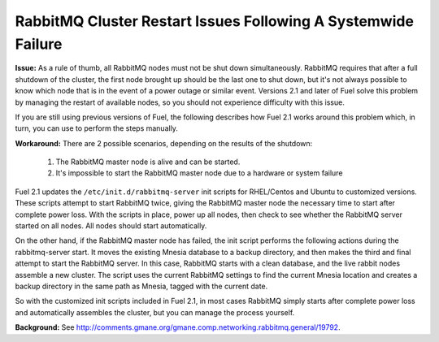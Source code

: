 RabbitMQ Cluster Restart Issues Following A Systemwide Failure
--------------------------------------------------------------

**Issue:** 
As a rule of thumb, all RabbitMQ nodes must not be shut down simultaneously. RabbitMQ requires that after a full shutdown of the cluster, the first node brought up should be the last one to shut down, but it's not always possible to know which node that is in the event of a power outage or similar event.  Versions 2.1 and later of Fuel solve this problem by managing the restart of available nodes, so you should not experience difficulty with this issue.

If you are still using previous versions of Fuel, the following describes how Fuel 2.1 works around this problem which, in turn, you can use to perform the steps manually.

**Workaround:** 
There are 2 possible scenarios, depending on the results of the shutdown:

	#. The RabbitMQ master node is alive and can be started.
	#. It's impossible to start the RabbitMQ master node due to a hardware or system failure

Fuel 2.1 updates the ``/etc/init.d/rabbitmq-server`` init scripts for RHEL/Centos and Ubuntu to customized versions. These scripts attempt to start RabbitMQ twice, giving the RabbitMQ master node the necessary time to start after complete power loss. With the scripts in place, power up all nodes, then check to see whether the RabbitMQ server started on all nodes. All nodes should start automatically.

On the other hand, if the RabbitMQ master node has failed, the init script performs the following actions during the rabbitmq-server start. It moves the existing Mnesia database to a backup directory, and then makes the third and final attempt to start the RabbitMQ server.  In this case, RabbitMQ starts with a clean database, and the live rabbit nodes assemble a new cluster. The script uses the current RabbitMQ settings to find the current Mnesia location and creates a backup directory in the same path as Mnesia, tagged with the current date.

So with the customized init scripts included in Fuel 2.1, in most cases RabbitMQ simply starts after complete power loss and automatically assembles the cluster, but you can manage the process yourself.


**Background:** See http://comments.gmane.org/gmane.comp.networking.rabbitmq.general/19792.

.. _https://launchpad.net/galera: https://launchpad.net/galera
.. _CentOS 6.3: http://isoredirect.centos.org/centos/6/isos/x86_64/
.. _http://wiki.vps.net/vps-net-features/cloud-servers/template-information/galeramysql-recommended-cluster-configuration/: http://wiki.vps.net/vps-net-features/cloud-servers/template-information/galeramysql-recommended-cluster-configuration/
.. _http://comments.gmane.org/gmane.comp.networking.rabbitmq.general/19792: http://comments.gmane.org/gmane.comp.networking.rabbitmq.general/19792
.. _http://puppetlabs.com/blog/a-deployment-pipeline-for-infrastructure/: http://puppetlabs.com/blog/a-deployment-pipeline-for-infrastructure/
.. _http://download.mirantis.com/epel-fuel/: http://download.mirantis.com/epel-fuel/
.. _Creating the virtual machines: http://#
.. _http://projects.reductivelabs.com/issues/2244: http://projects.reductivelabs.com/issues/2244
.. _https://bugs.launchpad.net/codership-mysql/+bug/1087368: https://bugs.launchpad.net/codership-mysql/+bug/1087368
.. _https://groups.google.com/forum/?fromgroups=#!topic/puppet-users/OpCBjV1nR2M: https://groups.google.com/forum/?fromgroups=#!topic/puppet-users/OpCBjV1nR2M
.. _https://www.virtualbox.org/wiki/Downloads: https://www.virtualbox.org/wiki/Downloads
.. _Overview: http://fuel.mirantis.com/reference-documentation-on-fuel-folsom/known-issues-and-workarounds/#id8
.. _Environments: http://fuel.mirantis.com/reference-documentation-on-fuel-folsom/known-issues-and-workarounds/#id9
.. _Useful links: http://fuel.mirantis.com/reference-documentation-on-fuel-folsom/known-issues-and-workarounds/#id6
.. _The process of redeploying the same environment: http://fuel.mirantis.com/reference-documentation-on-fuel-folsom/known-issues-and-workarounds/#id7
.. _Galera cluster has no built-in restart or shutdown mechanism: http://fuel.mirantis.com/reference-documentation-on-fuel-folsom/known-issues-and-workarounds/#id4
.. _The right way to get Galera up and working: http://fuel.mirantis.com/reference-documentation-on-fuel-folsom/known-issues-and-workarounds/#id5
.. _At least one RabbitMQ node must remain operational: http://fuel.mirantis.com/reference-documentation-on-fuel-folsom/known-issues-and-workarounds/#id2
.. _Galera: http://fuel.mirantis.com/reference-documentation-on-fuel-folsom/known-issues-and-workarounds/#id3
.. _RabbitMQ: http://fuel.mirantis.com/reference-documentation-on-fuel-folsom/known-issues-and-workarounds/#id1
.. _http://docs.puppetlabs.com/guides/environment.html: http://docs.puppetlabs.com/guides/environment.html
.. _Deployment pipeline: http://fuel.mirantis.com/reference-documentation-on-fuel-folsom/known-issues-and-workarounds/#id10
.. _Links: http://fuel.mirantis.com/reference-documentation-on-fuel-folsom/known-issues-and-workarounds/#id11
.. _http://10.0.1.10/: http://10.0.1.10/
.. _contact Mirantis for further assistance: http://www.mirantis.com/
.. _https://launchpad.net/codership-mysql: https://launchpad.net/codership-mysql
.. _http://projects.puppetlabs.com/issues/4680: http://projects.puppetlabs.com/issues/4680
.. _http://www.codership.com/wiki/doku.php: http://www.codership.com/wiki/doku.php
.. _http://projects.puppetlabs.com/issues/3234: http://projects.puppetlabs.com/issues/3234
.. _Enabling Stored Configuration: http://fuel.mirantis.com/reference-documentation-on-fuel-folsom/installing-configuring-puppet-master-2/#puppet-master-stored-config
.. _http://openlife.cc/blogs/2011/july/ultimate-mysql-high-availability-solution: http://openlife.cc/blogs/2011/july/ultimate-mysql-high-availability-solution
.. _http://www.google.com: http://www.google.com/


